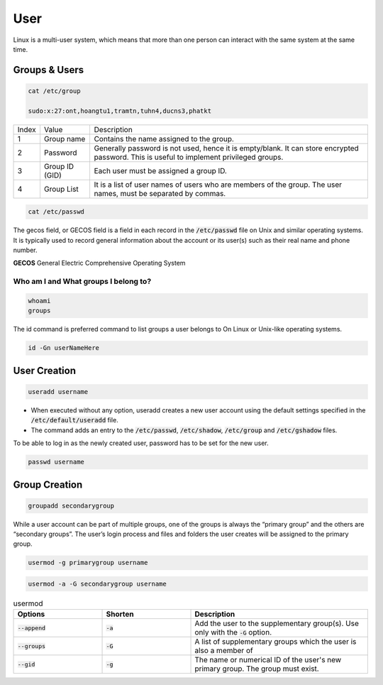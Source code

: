 ====
User
====

Linux is a multi-user system, which means that more than one person can interact with the same system at the same time.

Groups & Users
==============

.. code-block:: 

    cat /etc/group

    sudo:x:27:ont,hoangtu1,tramtn,tuhn4,ducns3,phatkt

.. image:: imgs/etc_group.png

.. list-table:: 

    * - Index
      - Value
      - Description
    * - 1
      - Group name
      - Contains the name assigned to the group.
    * - 2
      - Password
      - Generally password is not used, hence it is empty/blank. It can store encrypted password. This is useful to implement privileged groups.
    * - 3
      - Group ID (GID)
      - Each user must be assigned a group ID.
    * - 4
      - Group List
      - It is a list of user names of users who are members of the group. The user names, must be separated by commas.

.. code-block:: 

    cat /etc/passwd

.. image:: imgs/etc_passwd.jpg

.. image:: imgs/etc_shadow.jpg

The gecos field, or GECOS field is a field in each record in the :code:`/etc/passwd` file on Unix and similar operating systems. It is typically used to record general information about the account or its user(s) such as their real name and phone number.

**GECOS** General Electric Comprehensive Operating System

Who am I and What groups I belong to?
-------------------------------------

.. code-block:: 

  whoami
  groups

The id command is preferred command to list groups a user belongs to On Linux or Unix-like operating systems. 

.. code-block:: bash

    id -Gn userNameHere

User Creation
=============

.. code-block:: bash

  useradd username

* When executed without any option, useradd creates a new user account using the default settings specified in the :code:`/etc/default/useradd` file.
* The command adds an entry to the :code:`/etc/passwd`, :code:`/etc/shadow`, :code:`/etc/group` and :code:`/etc/gshadow` files.

To be able to log in as the newly created user, password has to be set for the new user.

.. code-block:: bash

  passwd username

Group Creation
==============

.. code-block:: bash

  groupadd secondarygroup

While a user account can be part of multiple groups, one of the groups is always the “primary group” and the others are “secondary groups”. The user’s login process and files and folders the user creates will be assigned to the primary group.

.. code-block:: bash

  usermod -g primarygroup username

.. code-block:: bash

  usermod -a -G secondarygroup username

.. list-table:: usermod
  :widths: 25 25 50
  :header-rows: 1

  * - Options
    - Shorten
    - Description
  * - :code:`--append`
    - :code:`-a`
    - Add the user to the supplementary group(s). Use only with the :code:`-G` option.
  * - :code:`--groups`
    - :code:`-G`
    - A list of supplementary groups which the user is also a member of
  * - :code:`--gid`
    - :code:`-g`
    - The name or numerical ID of the user's new primary group. The group must exist.
